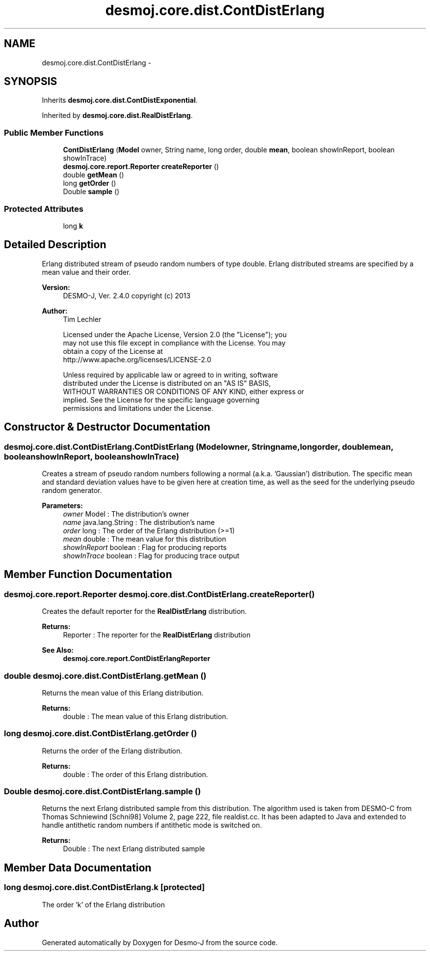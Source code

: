 .TH "desmoj.core.dist.ContDistErlang" 3 "Wed Dec 4 2013" "Version 1.0" "Desmo-J" \" -*- nroff -*-
.ad l
.nh
.SH NAME
desmoj.core.dist.ContDistErlang \- 
.SH SYNOPSIS
.br
.PP
.PP
Inherits \fBdesmoj\&.core\&.dist\&.ContDistExponential\fP\&.
.PP
Inherited by \fBdesmoj\&.core\&.dist\&.RealDistErlang\fP\&.
.SS "Public Member Functions"

.in +1c
.ti -1c
.RI "\fBContDistErlang\fP (\fBModel\fP owner, String name, long order, double \fBmean\fP, boolean showInReport, boolean showInTrace)"
.br
.ti -1c
.RI "\fBdesmoj\&.core\&.report\&.Reporter\fP \fBcreateReporter\fP ()"
.br
.ti -1c
.RI "double \fBgetMean\fP ()"
.br
.ti -1c
.RI "long \fBgetOrder\fP ()"
.br
.ti -1c
.RI "Double \fBsample\fP ()"
.br
.in -1c
.SS "Protected Attributes"

.in +1c
.ti -1c
.RI "long \fBk\fP"
.br
.in -1c
.SH "Detailed Description"
.PP 
Erlang distributed stream of pseudo random numbers of type double\&. Erlang distributed streams are specified by a mean value and their order\&.
.PP
\fBVersion:\fP
.RS 4
DESMO-J, Ver\&. 2\&.4\&.0 copyright (c) 2013 
.RE
.PP
\fBAuthor:\fP
.RS 4
Tim Lechler 
.PP
.nf
    Licensed under the Apache License, Version 2.0 (the "License"); you
    may not use this file except in compliance with the License. You may
    obtain a copy of the License at
    http://www.apache.org/licenses/LICENSE-2.0

    Unless required by applicable law or agreed to in writing, software
    distributed under the License is distributed on an "AS IS" BASIS,
    WITHOUT WARRANTIES OR CONDITIONS OF ANY KIND, either express or
    implied. See the License for the specific language governing
    permissions and limitations under the License.
.fi
.PP
 
.RE
.PP

.SH "Constructor & Destructor Documentation"
.PP 
.SS "desmoj\&.core\&.dist\&.ContDistErlang\&.ContDistErlang (\fBModel\fPowner, Stringname, longorder, doublemean, booleanshowInReport, booleanshowInTrace)"
Creates a stream of pseudo random numbers following a normal (a\&.k\&.a\&. 'Gaussian') distribution\&. The specific mean and standard deviation values have to be given here at creation time, as well as the seed for the underlying pseudo random generator\&.
.PP
\fBParameters:\fP
.RS 4
\fIowner\fP Model : The distribution's owner 
.br
\fIname\fP java\&.lang\&.String : The distribution's name 
.br
\fIorder\fP long : The order of the Erlang distribution (>=1) 
.br
\fImean\fP double : The mean value for this distribution 
.br
\fIshowInReport\fP boolean : Flag for producing reports 
.br
\fIshowInTrace\fP boolean : Flag for producing trace output 
.RE
.PP

.SH "Member Function Documentation"
.PP 
.SS "\fBdesmoj\&.core\&.report\&.Reporter\fP desmoj\&.core\&.dist\&.ContDistErlang\&.createReporter ()"
Creates the default reporter for the \fBRealDistErlang\fP distribution\&.
.PP
\fBReturns:\fP
.RS 4
Reporter : The reporter for the \fBRealDistErlang\fP distribution 
.RE
.PP
\fBSee Also:\fP
.RS 4
\fBdesmoj\&.core\&.report\&.ContDistErlangReporter\fP 
.RE
.PP

.SS "double desmoj\&.core\&.dist\&.ContDistErlang\&.getMean ()"
Returns the mean value of this Erlang distribution\&.
.PP
\fBReturns:\fP
.RS 4
double : The mean value of this Erlang distribution\&. 
.RE
.PP

.SS "long desmoj\&.core\&.dist\&.ContDistErlang\&.getOrder ()"
Returns the order of the Erlang distribution\&.
.PP
\fBReturns:\fP
.RS 4
double : The order of this Erlang distribution\&. 
.RE
.PP

.SS "Double desmoj\&.core\&.dist\&.ContDistErlang\&.sample ()"
Returns the next Erlang distributed sample from this distribution\&. The algorithm used is taken from DESMO-C from Thomas Schniewind [Schni98] Volume 2, page 222, file realdist\&.cc\&. It has been adapted to Java and extended to handle antithetic random numbers if antithetic mode is switched on\&.
.PP
\fBReturns:\fP
.RS 4
Double : The next Erlang distributed sample 
.RE
.PP

.SH "Member Data Documentation"
.PP 
.SS "long desmoj\&.core\&.dist\&.ContDistErlang\&.k\fC [protected]\fP"
The order 'k' of the Erlang distribution 

.SH "Author"
.PP 
Generated automatically by Doxygen for Desmo-J from the source code\&.
